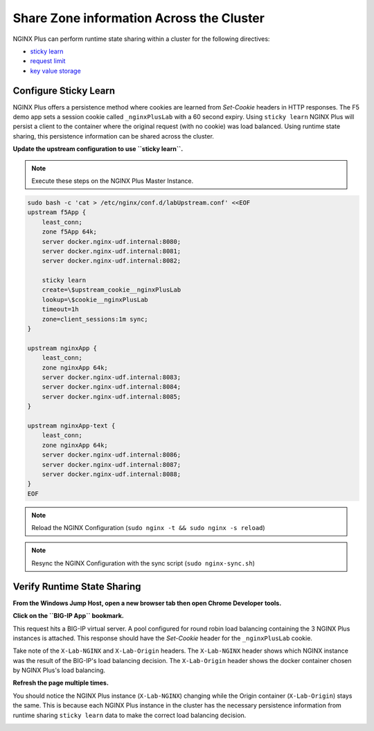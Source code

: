 Share Zone information Across the Cluster
=========================================

NGINX Plus can perform runtime state sharing within a cluster for the following directives:

- `sticky learn`_
- `request limit`_
- `key value storage`_

Configure Sticky Learn 
~~~~~~~~~~~~~~~~~~~~~~

NGINX Plus offers a persistence method where cookies are learned from *Set-Cookie* headers in HTTP responses. 
The F5 demo app sets a session cookie called ``_nginxPlusLab`` with a 60 second expiry.
Using ``sticky learn`` NGINX Plus will persist a client to the container where the original request (with no cookie) was load balanced.
Using runtime state sharing, this persistence information can be shared across the cluster.

**Update the upstream configuration to use ``sticky learn``.**

.. note:: Execute these steps on the NGINX Plus Master Instance.

.. code:: 

   sudo bash -c 'cat > /etc/nginx/conf.d/labUpstream.conf' <<EOF
   upstream f5App { 
       least_conn;
       zone f5App 64k;
       server docker.nginx-udf.internal:8080;  
       server docker.nginx-udf.internal:8081;  
       server docker.nginx-udf.internal:8082;

       sticky learn
       create=\$upstream_cookie__nginxPlusLab
       lookup=\$cookie__nginxPlusLab
       timeout=1h
       zone=client_sessions:1m sync;
   }

   upstream nginxApp { 
       least_conn;
       zone nginxApp 64k;
       server docker.nginx-udf.internal:8083;  
       server docker.nginx-udf.internal:8084;  
       server docker.nginx-udf.internal:8085;
   }

   upstream nginxApp-text {
       least_conn;
       zone nginxApp 64k;
       server docker.nginx-udf.internal:8086;  
       server docker.nginx-udf.internal:8087;  
       server docker.nginx-udf.internal:8088;
   }
   EOF

.. note:: Reload the NGINX Configuration (``sudo nginx -t && sudo nginx -s reload``)

.. note:: Resync the NGINX Configuration with the sync script (``sudo nginx-sync.sh``)

Verify Runtime State Sharing
~~~~~~~~~~~~~~~~~~~~~~~~~~~~

**From the Windows Jump Host, open a new browser tab then open Chrome Developer tools.**

.. image:: /_static/developer.png
   :width: 300pt

**Click on the ``BIG-IP App`` bookmark.**

This request hits a BIG-IP virtual server.
A pool configured for round robin load balancing containing the 3 NGINX Plus instances is attached.
This response should have the *Set-Cookie* header for the ``_nginxPlusLab`` cookie.

.. image:: /_static/setcookie.png
   :width: 400pt

Take note of the ``X-Lab-NGINX`` and ``X-Lab-Origin`` headers.
The ``X-Lab-NGINX`` header shows which NGINX instance was the result of the BIG-IP's load balancing decision.
The ``X-Lab-Origin`` header shows the docker container chosen by NGINX Plus's load balancing.

**Refresh the page multiple times.**

You should notice the NGINX Plus instance (``X-Lab-NGINX``) changing while the Origin container (``X-Lab-Origin``) stays the same.
This is because each NGINX Plus instance in the cluster has the necessary persistence information from runtime sharing ``sticky learn`` data to make the correct load balancing decision.

.. image:: /_static/stick1.png
   :width: 400pt

.. image:: /_static/stick2.png
   :width: 400pt

.. _`sticky learn`: https://docs.nginx.com/nginx/admin-guide/load-balancer/http-load-balancer/#sticky
.. _`request limit`: https://docs.nginx.com/nginx/admin-guide/security-controls/controlling-access-proxied-http/#limit_req
.. _`key value storage`: https://docs.nginx.com/nginx/admin-guide/security-controls/blacklisting-ip-addresses/
